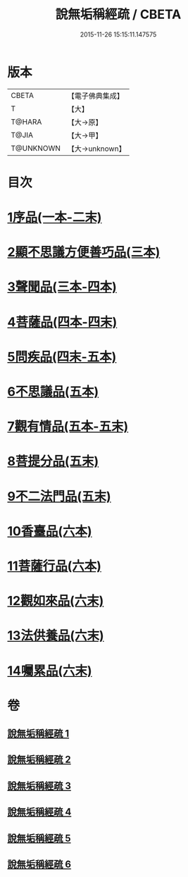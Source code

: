 #+TITLE: 說無垢稱經疏 / CBETA
#+DATE: 2015-11-26 15:15:11.147575
* 版本
 |     CBETA|【電子佛典集成】|
 |         T|【大】     |
 |    T@HARA|【大→原】   |
 |     T@JIA|【大→甲】   |
 | T@UNKNOWN|【大→unknown】|

* 目次
* [[file:KR6i0085_001.txt::001-0993a6][1序品(一本-二末)]]
* [[file:KR6i0085_003.txt::003-1033b7][2顯不思議方便善巧品(三本)]]
* [[file:KR6i0085_003.txt::1040c27][3聲聞品(三本-四本)]]
* [[file:KR6i0085_004.txt::1057b2][4菩薩品(四本-四末)]]
* [[file:KR6i0085_004.txt::1068a7][5問疾品(四末-五本)]]
* [[file:KR6i0085_005.txt::1077a26][6不思議品(五本)]]
* [[file:KR6i0085_005.txt::1081a27][7觀有情品(五本-五末)]]
* [[file:KR6i0085_005.txt::1086b15][8菩提分品(五末)]]
* [[file:KR6i0085_005.txt::1091a12][9不二法門品(五末)]]
* [[file:KR6i0085_006.txt::006-1093c18][10香臺品(六本)]]
* [[file:KR6i0085_006.txt::1098b25][11菩薩行品(六本)]]
* [[file:KR6i0085_006.txt::1104c13][12觀如來品(六末)]]
* [[file:KR6i0085_006.txt::1108c7][13法供養品(六末)]]
* [[file:KR6i0085_006.txt::1112b26][14囑累品(六末)]]
* 卷
** [[file:KR6i0085_001.txt][說無垢稱經疏 1]]
** [[file:KR6i0085_002.txt][說無垢稱經疏 2]]
** [[file:KR6i0085_003.txt][說無垢稱經疏 3]]
** [[file:KR6i0085_004.txt][說無垢稱經疏 4]]
** [[file:KR6i0085_005.txt][說無垢稱經疏 5]]
** [[file:KR6i0085_006.txt][說無垢稱經疏 6]]
